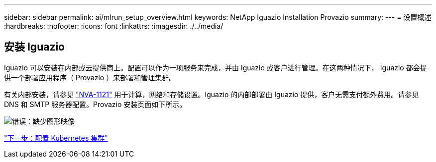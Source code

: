 ---
sidebar: sidebar 
permalink: ai/mlrun_setup_overview.html 
keywords: NetApp Iguazio Installation Provazio 
summary:  
---
= 设置概述
:hardbreaks:
:nofooter: 
:icons: font
:linkattrs: 
:imagesdir: ./../media/




== 安装 Iguazio

Iguazio 可以安装在内部或云提供商上。配置可以作为一项服务来完成，并由 Iguazio 或客户进行管理。在这两种情况下， Iguazio 都会提供一个部署应用程序（ Provazio ）来部署和管理集群。

有关内部安装，请参见 https://www.netapp.com/us/media/nva-1121-design.pdf["NVA-1121"^] 用于计算，网络和存储设置。Iguazio 的内部部署由 Iguazio 提供，客户无需支付额外费用。请参见 DNS 和 SMTP 服务器配置。Provazio 安装页面如下所示。

image:mlrun_image8.png["错误：缺少图形映像"]

link:mlrun_configuring_kubernetes_cluster.html["下一步：配置 Kubernetes 集群"]
